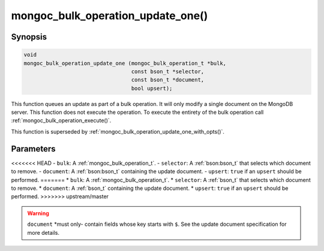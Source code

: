 .. _mongoc_bulk_operation_update_one

mongoc_bulk_operation_update_one()
==================================

Synopsis
--------

.. code-block:: c

  void
  mongoc_bulk_operation_update_one (mongoc_bulk_operation_t *bulk,
                                    const bson_t *selector,
                                    const bson_t *document,
                                    bool upsert);

This function queues an update as part of a bulk operation. It will only modify a single document on the MongoDB server. This function does not execute the operation. To execute the entirety of the bulk operation call :ref:`mongoc_bulk_operation_execute()`.

This function is superseded by :ref:`mongoc_bulk_operation_update_one_with_opts()`.

Parameters
----------

<<<<<<< HEAD
- ``bulk``: A :ref:`mongoc_bulk_operation_t`.
- ``selector``: A :ref:`bson:bson_t` that selects which document to remove.
- ``document``: A :ref:`bson:bson_t` containing the update document.
- ``upsert``: ``true`` if an ``upsert`` should be performed.
=======
* ``bulk``: A :ref:`mongoc_bulk_operation_t`.
* ``selector``: A :ref:`bson_t` that selects which document to remove.
* ``document``: A :ref:`bson_t` containing the update document.
* ``upsert``: ``true`` if an ``upsert`` should be performed.
>>>>>>> upstream/master

.. warning::

  ``document`` *must only- contain fields whose key starts with ``$``. See the update document specification for more details.

.. seealso::

  | :ref:`mongoc_bulk_operation_update()`

  | :ref:`mongoc_bulk_operation_update_one_with_opts()`

